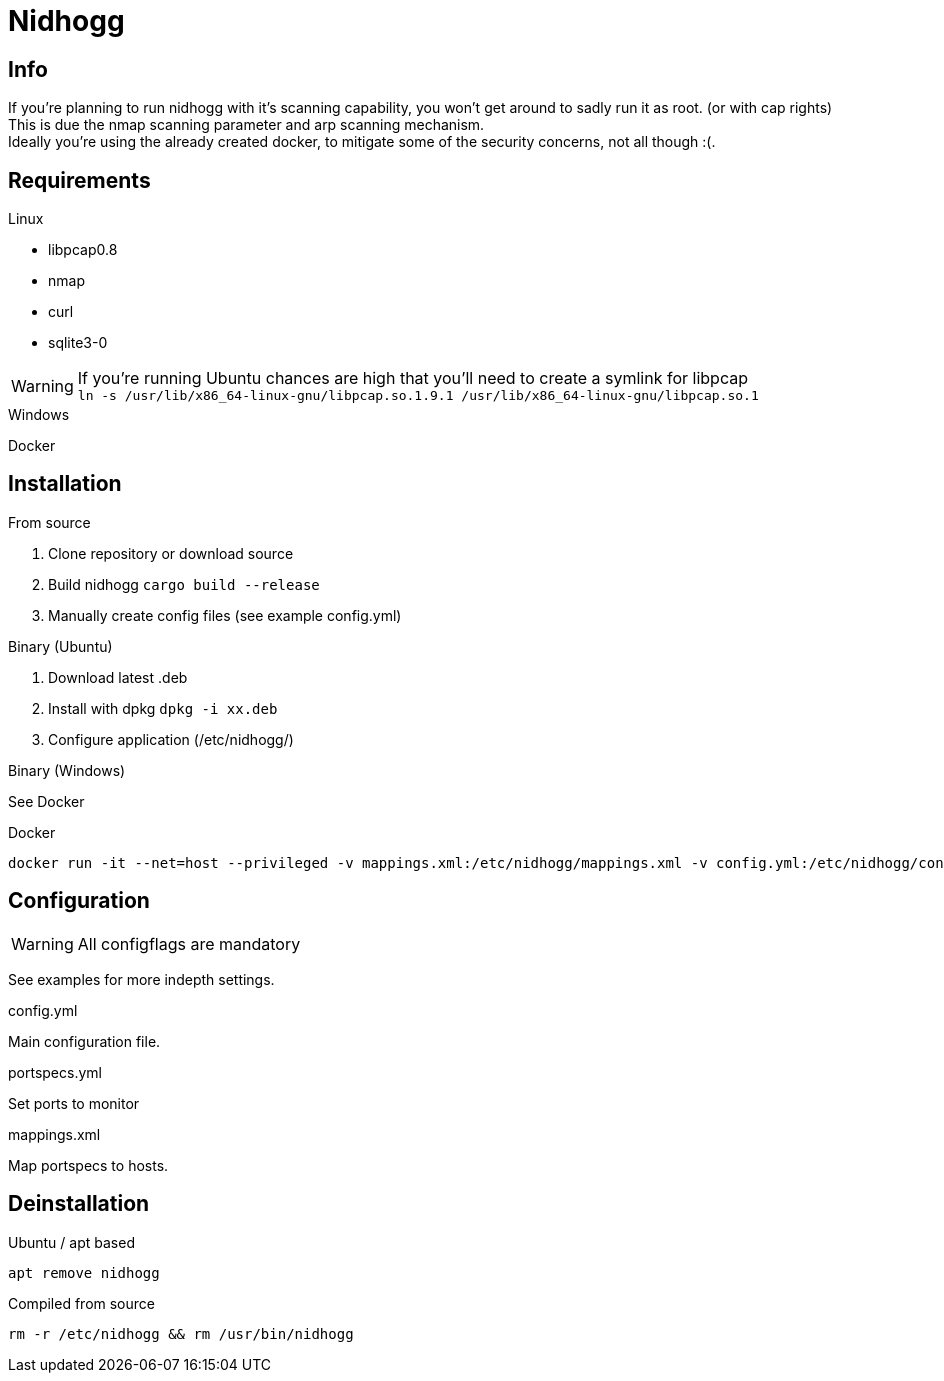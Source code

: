 = Nidhogg

== Info
If you're planning to run nidhogg with it's scanning capability, you won't get around to sadly run it as root. (or with cap rights) +
This is due the nmap scanning parameter and arp scanning mechanism. +
Ideally you're using the already created docker, to mitigate some of the security concerns, not all though :(.

== Requirements

.Linux
- libpcap0.8
- nmap
- curl
- sqlite3-0

WARNING: If you're running Ubuntu chances are high that you'll need to create a symlink for libpcap +
``ln -s /usr/lib/x86_64-linux-gnu/libpcap.so.1.9.1 /usr/lib/x86_64-linux-gnu/libpcap.so.1``

.Windows
Docker

== Installation

.From source
1. Clone repository or download source
2. Build nidhogg ``cargo build --release``
3. Manually create config files (see example config.yml)

.Binary (Ubuntu)
1. Download latest .deb
2. Install with dpkg ``dpkg -i xx.deb``
3. Configure application (/etc/nidhogg/)

.Binary (Windows)
See Docker

.Docker
```
docker run -it --net=host --privileged -v mappings.xml:/etc/nidhogg/mappings.xml -v config.yml:/etc/nidhogg/config.yml -v portspecs.yml:/etc/nidhogg/portspecs.yml b401/nidhogg:latest
```

== Configuration

WARNING: All configflags are mandatory

See examples for more indepth settings.

.config.yml
Main configuration file. +

.portspecs.yml
Set ports to monitor

.mappings.xml
Map portspecs to hosts.

== Deinstallation

.Ubuntu / apt based
``apt remove nidhogg``

.Compiled from source
``rm -r /etc/nidhogg && rm /usr/bin/nidhogg``
